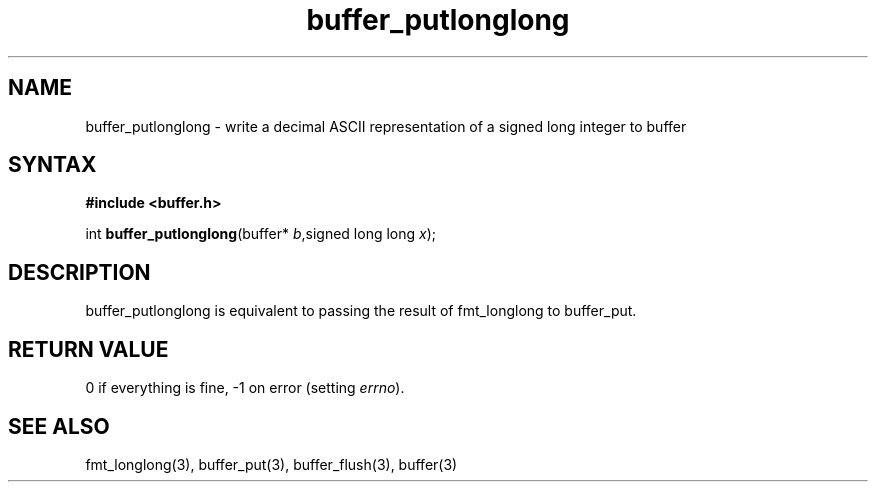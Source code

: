 .TH buffer_putlonglong 3
.SH NAME
buffer_putlonglong \- write a decimal ASCII representation of a signed
long integer to buffer
.SH SYNTAX
.B #include <buffer.h>

int \fBbuffer_putlonglong\fP(buffer* \fIb\fR,signed long long \fIx\fR);
.SH DESCRIPTION
buffer_putlonglong is equivalent to passing the result of fmt_longlong to
buffer_put.
.SH "RETURN VALUE"
0 if everything is fine, -1 on error (setting \fIerrno\fR).
.SH "SEE ALSO"
fmt_longlong(3), buffer_put(3), buffer_flush(3), buffer(3)

